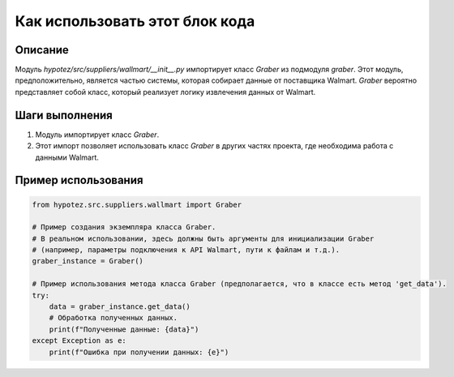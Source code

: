 Как использовать этот блок кода
========================================================================================

Описание
-------------------------
Модуль `hypotez/src/suppliers/wallmart/__init__.py` импортирует класс `Graber` из подмодуля `graber`.  Этот модуль, предположительно, является частью системы, которая собирает данные от поставщика Walmart.  `Graber` вероятно представляет собой класс, который реализует логику извлечения данных от Walmart.  

Шаги выполнения
-------------------------
1. Модуль импортирует класс `Graber`.
2.  Этот импорт позволяет использовать класс `Graber` в других частях проекта, где необходима работа с данными Walmart.

Пример использования
-------------------------
.. code-block:: python

    from hypotez.src.suppliers.wallmart import Graber

    # Пример создания экземпляра класса Graber.
    # В реальном использовании, здесь должны быть аргументы для инициализации Graber
    # (например, параметры подключения к API Walmart, пути к файлам и т.д.).
    graber_instance = Graber()

    # Пример использования метода класса Graber (предполагается, что в классе есть метод 'get_data').
    try:
        data = graber_instance.get_data()
        # Обработка полученных данных.
        print(f"Полученные данные: {data}")
    except Exception as e:
        print(f"Ошибка при получении данных: {e}")